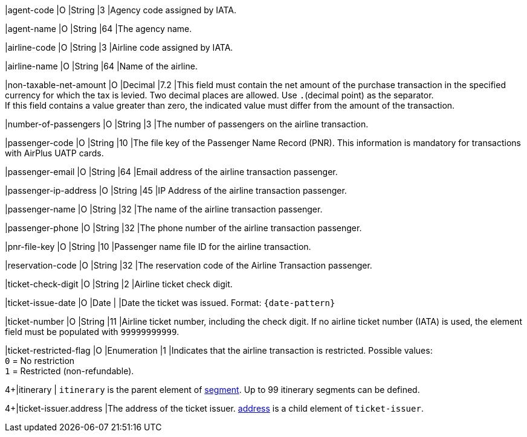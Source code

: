 // This include file requires the shortcut {listname} in the link, as this include file is used in different environments.
// The shortcut guarantees that the target of the link remains in the current environment.

|agent-code 
|O 
|String 
|3	
|Agency code assigned by IATA.

|agent-name 
|O 
|String 
|64	
|The agency name.

|airline-code 
|O 
|String 
|3	
|Airline code assigned by IATA.

|airline-name 
|O 
|String	
|64	
|Name of the airline.

|non-taxable-net-amount 
|O 
|Decimal	
|7.2 
|This field must contain the net amount of the purchase transaction in the specified currency for which the tax is levied. Two decimal places are allowed. Use ``.``(decimal point) as the separator. + 
If this field contains a value greater than zero, the indicated value must differ from the amount of the transaction. 

|number-of-passengers 
|O 
|String 
|3	
|The number of passengers on the airline transaction.

|passenger-code 
|O 
|String	
|10	
|The file key of the Passenger Name Record (PNR). This information is mandatory for transactions with AirPlus UATP cards.

|passenger-email 
|O 
|String	
|64	
|Email address of the airline transaction passenger.

|passenger-ip-address 
|O 
|String 
|45 
|IP Address of the airline transaction passenger.

|passenger-name 
|O 
|String	
|32	
|The name of the airline transaction passenger.

|passenger-phone 
|O 
|String	
|32	
|The phone number of the airline transaction passenger.

|pnr-file-key 
|O 
|String	
|10	
|Passenger name file ID for the airline transaction.

|reservation-code 
|O 
|String 
|32 
|The reservation code of the Airline Transaction passenger.

|ticket-check-digit 
|O 
|String 
|2	
|Airline ticket check digit.

|ticket-issue-date 
|O 
|Date 
| 
|Date the ticket was issued. Format: ``{date-pattern}``

|ticket-number 
|O 
|String 
|11	
|Airline ticket number, including the check digit. If no airline ticket number (IATA) is used, the element field must be populated with ``99999999999``.

|ticket-restricted-flag 
|O 
|Enumeration 
|1 
|Indicates that the airline transaction is restricted. Possible values: +
``0`` = No restriction +
``1`` = Restricted (non-refundable).

4+|itinerary 
| ``itinerary`` is the parent element of <<CC_Fields_{listname}_request_segment, segment>>. Up to 99 itinerary segments can be defined.

4+|ticket-issuer.address 
|The address of the ticket issuer. <<CC_Fields_{listname}_request_address, address>> is a child element of ``ticket-issuer``. 
